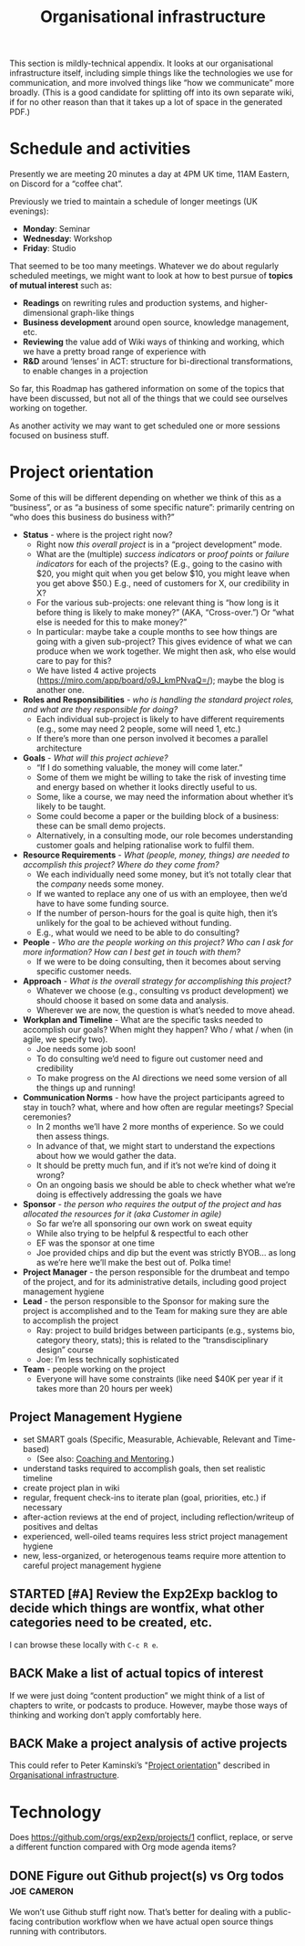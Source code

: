 #+TITLE: Organisational infrastructure
#+roam_tags: HL AN TO
#+CATEGORY: ORG

This section is mildly-technical appendix.  It looks at our
organisational infrastructure itself, including simple things like the
technologies we use for communication, and more involved things like
“how we communicate” more broadly.  (This is a good candidate for
splitting off into its own separate wiki, if for no other reason than
that it takes up a lot of space in the generated PDF.)

* Schedule and activities

Presently we are meeting 20 minutes a day at 4PM UK time, 11AM
Eastern, on Discord for a “coffee chat”.

Previously we tried to maintain a schedule of longer meetings (UK
evenings):

- *Monday*: Seminar
- *Wednesday*: Workshop
- *Friday*: Studio

That seemed to be too many meetings.  Whatever we do about regularly
scheduled meetings, we might want to look at how to best pursue of
*topics of mutual interest* such as:

- *Readings* on rewriting rules and production systems, and higher-dimensional graph-like things
- *Business development* around open source, knowledge management, etc.
- *Reviewing* the value add of Wiki ways of thinking and working, which we have a pretty broad range of experience with
- *R&D* around ‘lenses’ in ACT: structure for bi-directional transformations, to enable changes in a projection

So far, this Roadmap has gathered information on some of the topics
that have been discussed, but not all of the things that we could see
ourselves working on together.

As another activity we may want to get scheduled one or more sessions
focused on business stuff.

* Project orientation

Some of this will be different depending on whether we think of this
as a “business”, or as “a business of some specific nature”: primarily
centring on “who does this business do business with?”

- *Status* - where is the project right now?
 - Right now /this overall project/ is in a “project development” mode.
 - What are the (multiple) /success indicators/ or /proof points/ or /failure indicators/ for each of the projects? (E.g., going to the casino with $20, you might quit when you get below $10, you might leave when you get above $50.) E.g., need of customers for X, our credibility in X?
 - For the various sub-projects: one relevant thing is “how long is it before thing is likely to make money?” (AKA, “Cross-over.”) Or “what else is needed for this to make money?”
 - In particular: maybe take a couple months to see how things are going with a given sub-project? This gives evidence of what we can produce when we work together. We might then ask, who else would care to pay for this?
 - We have listed 4 active projects (https://miro.com/app/board/o9J_kmPNvaQ=/); maybe the blog is another one.
- *Roles and Responsibilities* - /who is handling the standard project roles, and what are they responsible for doing?/
 - Each individual sub-project is likely to have different requirements (e.g., some may need 2 people, some will need 1, etc.)
 - If there’s more than one person involved it becomes a parallel architecture
- *Goals* - /What will this project achieve?/
 - “If I do something valuable, the money will come later.”
 - Some of them we might be willing to take the risk of investing time and energy based on whether it looks directly useful to us.
 - Some, like a course, we may need the information about whether it’s likely to be taught.
 - Some could become a paper or the building block of a business: these can be small demo projects.
 - Alternatively, in a consulting mode, our role becomes understanding customer goals and helping rationalise work to fulfil them.
- *Resource Requirements* - /What (people, money, things) are needed to accomplish this project?  Where do they come from?/
 - We each individually need some money, but it’s not totally clear that the /company/ needs some money.
 - If we wanted to replace any one of us with an employee, then we’d have to have some funding source.
 - If the number of person-hours for the goal is quite high, then it’s unlikely for the goal to be achieved without funding.
 - E.g., what would we need to be able to do consulting?
- *People* - /Who are the people working on this project? Who can I ask for more information? How can I best get in touch with them?/
 - If we were to be doing consulting, then it becomes about serving specific customer needs.
- *Approach* - /What is the overall strategy for accomplishing this project?/
 - Whatever we choose (e.g., consulting vs product development) we should choose it based on some data and analysis.
 - Wherever we are now, the question is what’s needed to move ahead.

- *Workplan and Timeline* - What are the specific tasks needed to accomplish our goals? When might they happen? Who / what / when (in agile, we specify two).
 - Joe needs some job soon!
 - To do consulting we’d need to figure out customer need and credibility
 - To make progress on the AI directions we need some version of all the things up and running!
- *Communication Norms* - how have the project participants agreed to stay in touch? what, where and how often are regular meetings? Special ceremonies?
 - In 2 months we’ll have 2 more months of experience.  So we could then assess things.
 - In advance of that, we might start to understand the expections about how we would gather the data.
 - It should be pretty much fun, and if it’s not we’re kind of doing it wrong?
 - On an ongoing basis we should be able to check whether what we’re doing is effectively addressing the goals we have
- *Sponsor* - /the person who requires the output of the project and has allocated the resources for it (aka Customer in agile)/
 - So far we’re all sponsoring our own work on sweat equity
 - While also trying to be helpful & respectful to each other
 - EF was the sponsor at one time
 - Joe provided chips and dip but the event was strictly BYOB... as long as we’re here we’ll make the best out of.  Polka time!
- *Project Manager* - the person responsible for the drumbeat and tempo of the project, and for its administrative details, including good project management hygiene
- *Lead* - the person responsible to the Sponsor for making sure the project is accomplished and to the Team for making sure they are able to accomplish the project
 - Ray: project to build bridges between participants (e.g., systems bio, category theory, stats); this is related to the “transdisciplinary design” course
 - Joe: I’m less technically sophisticated
- *Team* - people working on the project
 - Everyone will have some constraints (like need $40K per year if it takes more than 20 hours per week)

** Project Management Hygiene

- set SMART goals (Specific, Measurable, Achievable, Relevant and Time-based)
 - (See also: [[file:coaching_and_mentoring.org][Coaching and Mentoring]].)
- understand tasks required to accomplish goals, then set realistic timeline
- create project plan in wiki
- regular, frequent check-ins to iterate plan (goal, priorities, etc.) if necessary
- after-action reviews at the end of project, including reflection/writeup of positives and deltas
- experienced, well-oiled teams requires less strict project management hygiene
- new, less-organized, or heterogenous teams require more attention to careful project management hygiene

** STARTED [#A] Review the Exp2Exp backlog to decide which things are wontfix, what other categories need to be created, etc.
I can browse these locally with =C-c R e=.

** BACK Make a list of actual topics of interest
If we were just doing “content production” we might think of a list of
chapters to write, or podcasts to produce. However, maybe those ways
of thinking and working don’t apply comfortably here.

** BACK Make a project analysis of active projects
This could refer to Peter Kaminski’s "[[file:20200810135126-organisational_infrastructure.org::*Project orientation][Project orientation]]" described in [[file:20200810135126-organisational_infrastructure.org][Organisational infrastructure]].

* Technology

Does https://github.com/orgs/exp2exp/projects/1 conflict, replace, or
serve a different function compared with Org mode agenda items?

** DONE Figure out Github project(s) vs Org todos               :joe:cameron:

We won’t use Github stuff right now.  That’s better for dealing with a
public-facing contribution workflow when we have actual open source
things running with contributors.

* Subgoals :noexport:
:PROPERTIES:
:ID:       17468abb-5c17-458e-a053-72e6356bbad5
:END:

- [[file:20200811185435-obs_recordings.org][OBS recordings]]
- [[file:20200810135619-discord_server.org][Discord server]]
- [[file:20200814193042-code_sharing_platform.org][Code sharing platform]]
- [[file:20200814195259-blog.org][Blog]]
- [[file:20200912223428-wiki.org][Wiki]]
- [[file:20201003164100-forum.org][Forum]]
